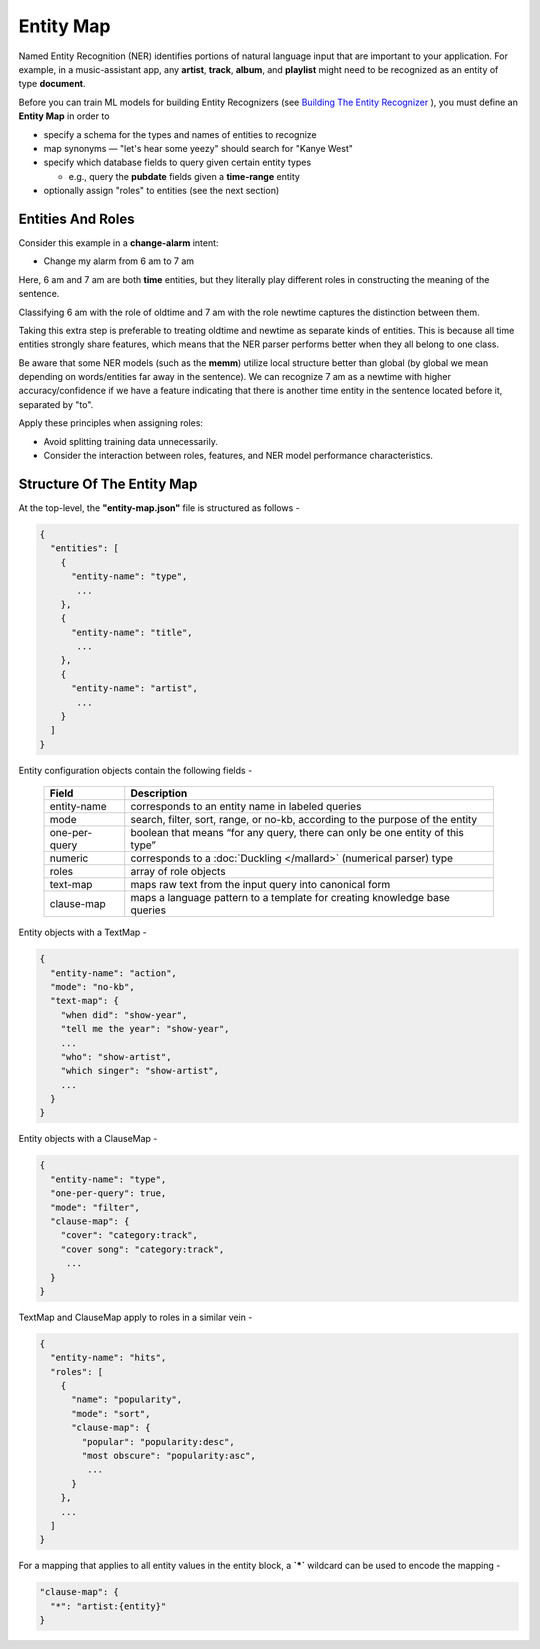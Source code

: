 Entity Map
=======================

.. raw:: html

    <style> .red {color:red} </style>

.. role:: red

.. _Building The Entity Recognizer: entity_recognition.html

Named Entity Recognition (NER) identifies portions of natural language input that are important to your application. For example, in a music-assistant app, any **artist**, **track**, **album**, and **playlist** might need to be recognized as an entity of type **document**.

Before you can train ML models for building Entity Recognizers (see `Building The Entity Recognizer`_ ), you must define an **Entity Map** in order to

* specify a schema for the types and names of entities to recognize

* map synonyms — :red:`"let's hear some yeezy"` should search for :red:`"Kanye West"`

* specify which database fields to query given certain entity types

  + e.g., query the **pubdate** fields given a **time-range** entity

* optionally assign "roles" to entities (see the next section)

Entities And Roles
------------------

.. raw:: html

    <style> .orange {background-color:orange} </style>

.. raw:: html

    <style> .aqua {background-color:#00FFFF} </style>

.. role:: orange
.. role:: aqua

Consider this example in a **change-alarm** intent:

* Change my alarm from :orange:`6 am` to :aqua:`7 am`

Here, :orange:`6 am` and :aqua:`7 am` are both **time** entities, but they literally play different roles in constructing the meaning of the sentence.

Classifying :orange:`6 am` with the role of :orange:`oldtime` and :aqua:`7 am` with the role :aqua:`newtime` captures the distinction between them.

Taking this extra step is preferable to treating :orange:`oldtime` and :aqua:`newtime` as separate kinds of entities. This is because all time entities strongly share features, which means that the NER parser performs better when they all belong to one class.

Be aware that some NER models (such as the **memm**) utilize local structure better than global (by global we mean depending on words/entities far away in the sentence). We can recognize :aqua:`7 am` as a :aqua:`newtime` with higher accuracy/confidence if we have a feature indicating that there is another time entity in the sentence located before it, separated by "to".

Apply these principles when assigning roles:

* Avoid splitting training data unnecessarily.
* Consider the interaction between roles, features, and NER model performance characteristics.

Structure Of The Entity Map
---------------------------

At the top-level, the **"entity-map.json"** file is structured as follows -

.. code-block:: javascript

  {
    "entities": [
      {
        "entity-name": "type",
         ...
      },
      {
        "entity-name": "title",
         ...
      },
      {
        "entity-name": "artist",
         ...
      }
    ]
  }

Entity configuration objects contain the following fields -

  +---------------+------------------------------------------------------------------------------+
  | Field         | Description                                                                  |
  +===============+==============================================================================+
  | entity-name   | corresponds to an entity name in labeled queries                             |
  +---------------+------------------------------------------------------------------------------+
  | mode          | search, filter, sort, range, or no-kb, according to the purpose of the entity|
  +---------------+------------------------------------------------------------------------------+
  | one-per-query | boolean that means “for any query, there can only be one entity of this type”|
  +---------------+------------------------------------------------------------------------------+
  | numeric       | corresponds to a :doc:`Duckling </mallard>` (numerical parser) type          |
  +---------------+------------------------------------------------------------------------------+
  | roles         | array of role objects                                                        |
  +---------------+------------------------------------------------------------------------------+
  | text-map      | maps raw text from the input query into canonical form                       |
  +---------------+------------------------------------------------------------------------------+
  | clause-map    | maps a language pattern to a template for creating knowledge base queries    |
  +---------------+------------------------------------------------------------------------------+

Entity objects with a TextMap -

.. code-block:: javascript

  {
    "entity-name": "action",
    "mode": "no-kb",
    "text-map": {
      "when did": "show-year",
      "tell me the year": "show-year",
      ...
      "who": "show-artist",
      "which singer": "show-artist",
      ...
    }
  }

Entity objects with a ClauseMap -

.. code-block:: javascript

  {
    "entity-name": "type",
    "one-per-query": true,
    "mode": "filter",
    "clause-map": {
      "cover": "category:track",
      "cover song": "category:track",
       ...
    }
  }

TextMap and ClauseMap apply to roles in a similar vein -

.. code-block:: javascript

  {
    "entity-name": "hits",
    "roles": [
      {
        "name": "popularity",
        "mode": "sort",
        "clause-map": {
          "popular": "popularity:desc",
          "most obscure": "popularity:asc",
           ...
        }
      },
      ...
    ]
  }

For a mapping that applies to all entity values in the entity block, a **`*`** wildcard can be used to encode the mapping -

.. code-block:: javascript

  "clause-map": {
    "*": "artist:{entity}"
  }
